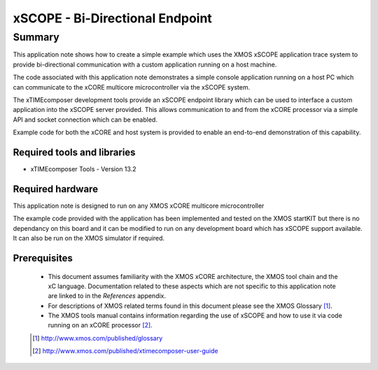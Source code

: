 xSCOPE - Bi-Directional Endpoint
================================

.. appnote:: AN00152

.. version:: 1.0.1

Summary
-------

This application note shows how to create a simple example which
uses the XMOS xSCOPE application trace system to provide bi-directional
communication with a custom application running on a host machine.

The code associated with this application note demonstrates a simple console
application running on a host PC which can communicate to the xCORE multicore
microcontroller via the xSCOPE system.

The xTIMEcomposer development tools provide an xSCOPE endpoint library which
can be used to interface a custom application into the xSCOPE server provided.
This allows communication to and from the xCORE processor via a simple API and
socket connection which can be enabled.

Example code for both the xCORE and host system is provided to enable an
end-to-end demonstration of this capability.

Required tools and libraries
............................

* xTIMEcomposer Tools - Version 13.2

Required hardware
.................

This application note is designed to run on any XMOS xCORE multicore microcontroller

The example code provided with the application has been implemented and tested
on the XMOS startKIT but there is no dependancy on this board and it can be 
modified to run on any development board which has xSCOPE support available. 
It can also be run on the XMOS simulator if required.

Prerequisites
.............

  - This document assumes familiarity with the XMOS xCORE architecture,
    the XMOS tool chain and the xC language. Documentation related to these
    aspects which are not specific to this application note are linked to
    in the *References* appendix.

  - For descriptions of XMOS related terms found in this document please see
    the XMOS Glossary [#]_.

  - The XMOS tools manual contains information regarding the use of xSCOPE 
    and how to use it via code running on an xCORE processor [#]_.

  .. [#] http://www.xmos.com/published/glossary

  .. [#] http://www.xmos.com/published/xtimecomposer-user-guide
